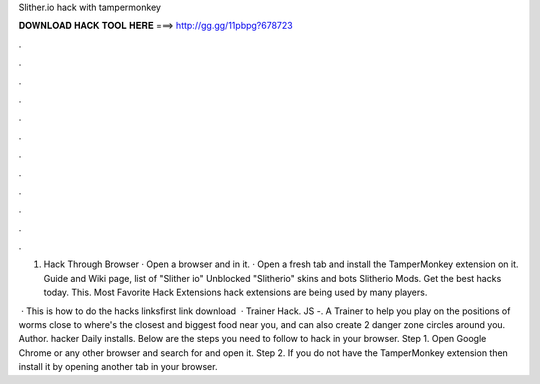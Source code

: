 Slither.io hack with tampermonkey



𝐃𝐎𝐖𝐍𝐋𝐎𝐀𝐃 𝐇𝐀𝐂𝐊 𝐓𝐎𝐎𝐋 𝐇𝐄𝐑𝐄 ===> http://gg.gg/11pbpg?678723



.



.



.



.



.



.



.



.



.



.



.



.

1.  Hack Through Browser · Open a browser and  in it. · Open a fresh tab and install the TamperMonkey extension on it.  Guide and Wiki page, list of  "Slither io" Unblocked "Slitherio" skins and bots Slitherio Mods. Get the best  hacks today. This. Most Favorite  Hack Extensions  hack extensions are being used by many  players.

 · This is how to do the  hacks linksfirst link  download   ·  Trainer Hack. JS -. A Trainer to help you play on  the positions of worms close to  where's the closest and biggest food near you, and can also create 2 danger zone circles around you. Author. hacker Daily installs.  Below are the steps you need to follow to hack  in your browser. Step 1. Open Google Chrome or any other browser and search for  and open it. Step 2. If you do not have the TamperMonkey extension then install it by opening another tab in your browser.
